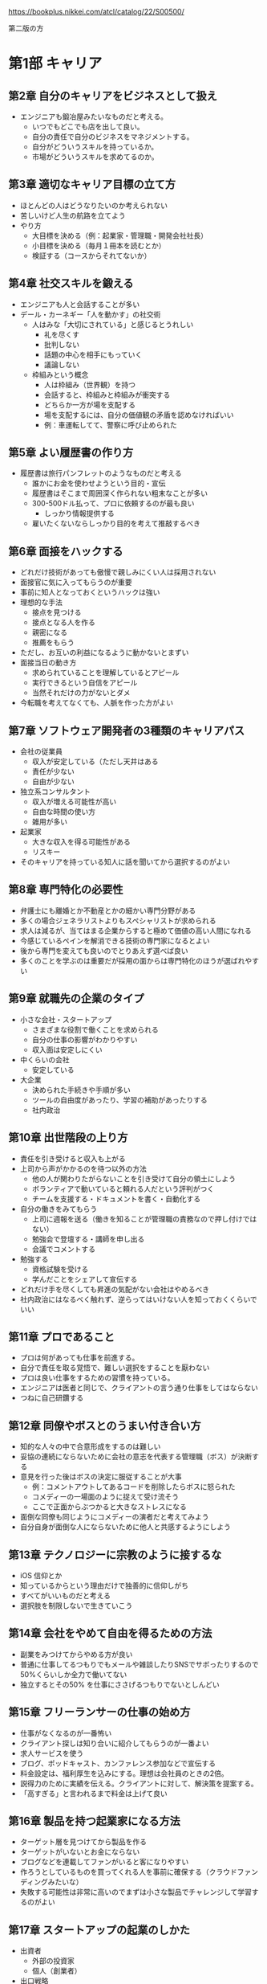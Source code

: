 https://bookplus.nikkei.com/atcl/catalog/22/S00500/

第二版の方

* 第1部 キャリア
** 第2章 自分のキャリアをビジネスとして扱え

- エンジニアも鍛冶屋みたいなものだと考える。
  - いつでもどこでも店を出して良い。
  - 自分の責任で自分のビジネスをマネジメントする。
  - 自分がどういうスキルを持っているか。
  - 市場がどういうスキルを求めてるのか。

** 第3章 適切なキャリア目標の立て方

- ほとんどの人はどうなりたいのか考えられない
- 苦しいけど人生の航路を立てよう
- やり方
  - 大目標を決める（例：起業家・管理職・開発会社社長）
  - 小目標を決める（毎月１冊本を読むとか）
  - 検証する（コースからそれてないか）

** 第4章 社交スキルを鍛える

- エンジニアも人と会話することが多い
- デール・カーネギー「人を動かす」の社交術
  - 人はみな「大切にされている」と感じるとうれしい
    - 礼を尽くす
    - 批判しない
    - 話題の中心を相手にもっていく
    - 議論しない
  - 枠組みという概念
    - 人は枠組み（世界観）を持つ
    - 会話すると、枠組みと枠組みが衝突する
    - どちらか一方が場を支配する
    - 場を支配するには、自分の価値観の矛盾を認めなければいい
    - 例：車運転してて、警察に呼び止められた

** 第5章 よい履歴書の作り方

- 履歴書は旅行パンフレットのようなものだと考える
  - 誰かにお金を使わせようという目的・宣伝
  - 履歴書はそこまで周囲深く作られない粗末なことが多い
  - 300-500ドル払って、プロに依頼するのが最も良い
    - しっかり情報提供する
  - 雇いたくないならしっかり目的を考えて推敲するべき

** 第6章 面接をハックする

- どれだけ技術があっても傲慢で親しみにくい人は採用されない
- 面接官に気に入ってもらうのが重要
- 事前に知人となっておくというハックは強い
- 理想的な手法
  - 接点を見つける
  - 接点となる人を作る
  - 親密になる
  - 推薦をもらう
- ただし、お互いの利益になるように動かないとまずい
- 面接当日の動き方
  - 求められていることを理解しているとアピール
  - 実行できるという自信をアピール
  - 当然それだけの力がないとダメ
- 今転職を考えてなくても、人脈を作った方がよい

** 第7章 ソフトウェア開発者の3種類のキャリアパス

- 会社の従業員
  - 収入が安定している（ただし天井はある
  - 責任が少ない
  - 自由が少ない
- 独立系コンサルタント
  - 収入が増える可能性が高い
  - 自由な時間の使い方
  - 雑用が多い
- 起業家
  - 大きな収入を得る可能性がある
  - リスキー
- そのキャリアを持っている知人に話を聞いてから選択するのがよい

** 第8章 専門特化の必要性

- 弁護士にも離婚とか不動産とかの細かい専門分野がある
- 多くの場合ジェネラリストよりもスペシャリストが求められる
- 求人は減るが、当てはまる企業からすると極めて価値の高い人間になれる
- 今感じているペインを解消できる技術の専門家になるとよい
- 後から専門を変えても良いのでとりあえず選べば良い
- 多くのことを学ぶのは重要だが採用の面からは専門特化のほうが選ばれやすい

** 第9章 就職先の企業のタイプ

- 小さな会社・スタートアップ
  - さまざまな役割で働くことを求められる
  - 自分の仕事の影響がわかりやすい
  - 収入面は安定しにくい
- 中くらいの会社
  - 安定している
- 大企業
  - 決められた手続きや手順が多い
  - ツールの自由度があったり、学習の補助があったりする
  - 社内政治

** 第10章 出世階段の上り方

- 責任を引き受けると収入も上がる
- 上司から声がかかるのを待つ以外の方法
  - 他の人が関わりたがらないことを引き受けて自分の領土にしよう
  - ボランティアで動いていると頼れる人だという評判がつく
  - チームを支援する・ドキュメントを書く・自動化する
- 自分の働きをみてもらう
  - 上司に週報を送る（働きを知ることが管理職の責務なので押し付けではない）
  - 勉強会で登壇する・講師を申し出る
  - 会議でコメントする
- 勉強する
  - 資格試験を受ける
  - 学んだことをシェアして宣伝する
- どれだけ手を尽くしても昇進の気配がない会社はやめるべき
- 社内政治にはなるべく触れず、逆らってはいけない人を知っておくくらいでいい

** 第11章 プロであること

- プロは何があっても仕事を前進する。
- 自分で責任を取る覚悟で、難しい選択をすることを厭わない
- プロは良い仕事をするための習慣を持っている。
- エンジニアは医者と同じで、クライアントの言う通り仕事をしてはならない
- つねに自己研鑽する

** 第12章 同僚やボスとのうまい付き合い方

- 知的な人々の中で合意形成をするのは難しい
- 妥協の連続にならないために会社の意志を代表する管理職（ボス）が決断する
- 意見を行った後はボスの決定に服従することが大事
  - 例：コメントアウトしてあるコードを削除したらボスに怒られた
  - コメディーの一場面のように捉えて受け流そう
  - ここで正面からぶつかると大きなストレスになる
- 面倒な同僚も同じようにコメディーの演者だと考えてみよう
- 自分自身が面倒な人にならないために他人と共感するようにしよう

** 第13章 テクノロジーに宗教のように接するな

- iOS 信仰とか
- 知っているからという理由だけで独善的に信仰しがち
- すべてがいいものだと考える
- 選択肢を制限しないで生きていこう

** 第14章 会社をやめて自由を得るための方法

- 副業をみつけてからやめる方が良い
- 普通に仕事してるつもりでもメールや雑談したりSNSでサボったりするので50%くらいしか全力で働いてない
- 独立するとその50% を仕事にささげるつもりでないとしんどい

** 第15章 フリーランサーの仕事の始め方

- 仕事がなくなるのが一番怖い
- クライアント探しは知り合いに紹介してもらうのが一番よい
- 求人サービスを使う
- ブログ、ポッドキャスト、カンファレンス参加などで宣伝する
- 料金設定は、福利厚生を込みにする。理想は会社員のときの2倍。
- 説得力のために実績を伝える。クライアントに対して、解決策を提案する。
- 「高すぎる」と言われるまで料金は上げて良い

** 第16章 製品を持つ起業家になる方法

- ターゲット層を見つけてから製品を作る
- ターゲットがいないとお金にならない
- ブログなどを連載してファンがいると客になりやすい
- 作ろうとしているものを買ってくれる人を事前に確保する（クラウドファンディングみたいな）
- 失敗する可能性は非常に高いのでまずは小さな製品でチャレンジして学習するのがよい

** 第17章 スタートアップの起業のしかた

- 出資者
  - 外部の投資家
  - 個人（創業者）
- 出口戦略
  - 買収してもらうこと
  - 株式公開
- 知的財産によって模倣されにくいようになっているべき。
- 共同創業者がいたほうがよい。
- アクセラレーターというスタートアップ資金提供のしくみがあるのでそれに応募するべき。
- シード出資：エンジェル投資家が創業されたばかりのスタートアップに資金提供する（対価は株式）
- シリーズA：ベンチャーキャピタルからの投資。ここで資金を使い果たしたらさらに投資を受けるか倒産するか。

** 第18章 リモートワーク

- さぼりの誘惑に負けないために時間管理が大事（習慣化・スケジュール化する）
- 孤独感があるならジムに行くとか開発者イベントに行くとかシェアオフィス行くとか

* 第2部 セルフマーケティング
** 第19章 セルフマーケティングの基礎
- 儲けにつながるのは才能よりも、売り方
- 街の片隅のバンドと世界ツアーをしているバンドのどっちが上手いか
- パーソナルブランド（自分が何になりたいか、どう思われたいか）を作るところから始まる
- ブランドの発信はブログがおすすめ。
- 他の発信方法は、ポッドキャスト、動画配信、雑誌掲載、会議の講演など。
- 重要なことは、耳を傾けた人に価値をもたらすこと。問題に答えて娯楽を与えること。

** 第20章 パーソナルブランドの確立方法

- ブランドとはロゴそのものではなくて、目を瞑ってもイメージできるもの
- 例：スターバックスの店に入った時の雰囲気、注文の仕方、店員のふるまい、ドリンクの品質・・・。
- ブランドには、メッセージ、ビジュアル、一貫性、反復的な露出の4つが必要。
  - メッセージ：ブランドから呼び起こしたい感覚「例：シンプルプログラマー」ニッチなほうがよい。
  - ビジュアル：ロゴ。適当なサービスで５ドルくらいで作って良い。
  - 一貫性：常に同じであること。接した時の体験がかわらないこと。
  - 反復的な露出：積極的に動いていろいろな活動をし、人の目に触れるようにする。

** 第21章 成功するブログの作り方

- ブログがあれば、就職やクライアント探しで有利。自分の製品を作った時の宣伝にも使える。
- スキルアップやコミュニケーション力にもつながる。
- 有料の wordpress サービスがおすすめ。
- 無料だと広告を載せる時に困る。同じ理由でドメインも取得した方が良い。
- 成功のポイント
  - なるべく1週間に1回以上の頻度で書く
  - シェアしたくなるような品質の高い記事を書く
  - 完璧である必要はないが、いいものを書こうという努力は必要（タイポなくすとか、構造を持たせるとか）
  - コンスタントに更新できている人はソフトウェアエンジニア1%くらいしかいない
- トラフィックを得る方法
  - 人のブログにコメントを書き、そのとき自分のブログにたどり着けるようにしておくのがおすすめ
  - SNSでの共有
  - hacker news とかに流すのも良い方法だが、強い批判（あるいは誹謗中傷）にさらされるリスクもある

** 第22章 youtube によるブランド構築

- 動画配信は親近感をもたせやすい
- コーディング能力をはっきりと見せることができる
- 手間がかかるのでライバルは少ない
- ニッチであればあるほど成功しやすい
- コンテンツパイプラインを作る
  - 最初にアイデアを30個くらい書き並べる
  - どのアイデアを動画にするか選ぶ
  - 制作プロセスを固定化して、場合によっては外注する
- 何度も作っているうちにカメラの扱いはうまくなっていくので勉強はさほど必要ない

** 第23章 他者のために価値を生み出すことが重要な理由

- アインシュタインもそう言ってる
- セルフマーケティングでは、人の欲しがっているものを与えよ、なんて言葉もある
- 何を欲しがっているのか皆自分のことはわからないので、それを探る必要がある
- 業界のトレンドとか
- 自分がしていることの9割は無料で与えて良い（拡散されやすい）

** 第24章 ソーシャルメディアを使ったブランド構築

- フォロワーがいないとメッセージは広がらない
- 一番最初にすることはフォローして、フォローバックしてもらうこと
- フォローを頼むことを恐れてはいけない
- 怪しいサービスでフォロワーを増やすのは偽アカウントなのでお金の無駄
- SNSでも価値の提供を考えていった方がよい（朝ご飯に＊を食べた、とかは価値提供できてない例）
- ニッチな情報の案内人となるのがよい
- ニュース・ブログ記事の共有とか、有名な言葉の引用とか、ジョークとか、会話したくなる疑問とか
- 価値提供につながりにくいので自分のための宣伝は控えめにした方が良い。
- 時間が足りないので、力を入れる SNS は1,2個にした方が良い
- 投稿予約サービスとか使うのも良い
- 週に1時間とかでも運営できる
- twitter, linkedin がおすすめ facebook, instagram も一応やっておくのがよい

** 第25章 講演、講師、プレゼンテーション

- ライブは人に親近感を与える。講演とかやるのは他の人に良い印象を与えやすい。
- 自分のコンテンツを修正していけるので良い。
- 職場でのプレゼンテーションを経験していこう。
  - 学んだことをシェアして人の役に立ちたいというだけでよい。
- 他の方法は、ユーザグループとかに参加して自分で発表したいといえば多くの場合は受け入れられる。
- 慣れてきたら、開発者会議に応募してみるのがよい。難しいが、メリットも大きい。
- パラシュート部隊のようなもので、最初恐怖を感じるのは当然なので、少しずつ慣らしていこう。
- 何かを教えるコンテンツを youtube で配信するのも良いと思う

** 第26章 本や記事の執筆

- 著者と読者の気持ちが通じるようなことがないと成功しない
- 一方的に言葉を投げつけられているのではなくて、話しているような気分にさせるもの
- 本を書いただけでも専門家のようにみられるというメリットがある
- 収入につながることは稀、自分の評価を高めることのほうがメリットと考えた方がよい
- 無名の著者が出版するのは難しいのでセルフブランディングが大事。
- 自費出版も悪くない。leanpub とか使うと良い。kindle でも自費出版できる。

* 第3部 学習
** 第27章 学び方を学ぶ

- 学校を卒業してから学ばなくなった人はやばい
- 学んだことを実際にやってみて人に伝えるのが一番効果的。そこに個性はない。
- 例えば自転車のことをどれだけ座学で知ったとしても初めて触れた時に乗りこなすのは無理だ
- 遊びは学びへの強力なモチベーション
  - 著者はMTGにハマっていたことがあって、意識もせずに全てのカードの効果とスタッツを覚えていたことがある
  - 知識が足りなくても手を動かしているくらいが良い。疑問が溜まってきたら本を読むので良い
- 遊ぶ→知識を仕入れる→人に伝える（ブログなどでも良い）が学びのパターン。

** 第28章 私の10ステッププロセス

- 本を読む→試すというやり方は、ペースが遅いのと、後から本を読み直すという手間が生じる
- 時間がたっぷりあるならそれで良いが、時間がだんだんたりなくなってきたそこで下のように変化してきた
  - 前提知識は何か？
  - それを知ると何ができるのか？
  - 基本的なユースケースは何か？（日常80%をカバーできるコア知識は何か？）
  - 学べなかった知識はリファレンスに頼れば良い
- 10ステップ
  1. 全体像を掴む
  2. 学習範囲を決める
  3. 成功の基準を決める
  4. 参考資料を見つける
  5. 学習プランを立てる
  6. 参考資料を絞り込む
  7. ある程度使えるようにするための方法を学ぶ
  8. 遊び倒す
  9. 役に立つことができるところまで学ぶ
  10. 教える
- これは魔法の方法というわけではなくて、好みで作り替えてよい

** 第29章 ステップ1〜6：一度限りのステップ

- 1. 全体像を掴む：ネットで調べて、どれくらい複雑なテーマなのか、サブテーマはどういうのがあるのか知る
- 2. 学習範囲を決める：全部を知るのは時間的に不可能なのでやりたいことを踏まえて、学ぶことを絞る（例は下記）
  - いろいろなことを学びたいと思うかもしれないが、まずは学習範囲を狭めておくのが効率的

| 全体     | 学習範囲                                                         |
|----------+------------------------------------------------------------------|
| C#       | 単純なコンソールアプリケーションを作るのに必要な C# の基礎を学ぶ |
| 写真撮影 | デジタルカメラでポートレート写真の取り方を知る                   |
| Linux    | Ubuntu のインストールとセットアップ、基本機能を知る              |

- 3. 成功基準を決める：脱線しにくくする効果がある。
  - 自分のカメラの機能を全て知っていて使うことができる、どのシーンで使うべきかの理由もわかる
  - C# で主要な言語機能を全て利用している小さなアプリケーションが作れる
  - HTML5 を使ってインターネット上に自分の履歴書と仕事歴を表示するページが作れる

- 4. 参考資料をみつける
- 5. 学習プランを立てる：目次に書いてあることを洗いざらいやるのでなく、必要なポイントを見つける。
- 6. 参考資料を絞り込む：バスケのチームを選抜するような感じで、良さそうなものを選ぶ。

** 第30章 ステップ7〜10：繰り返すステップ

- 7. ある程度使えるようにするための方法を学ぶ：準備全くしないのも準備しすぎるのもよくない。バランス取る。
- 8. 遊び倒す：自由になんでもして良い。重要。
- 9. 役に立つことができるところまで学ぶ：子供のように好奇心を蘇らせ、自分で解決できなかった問題を、資料から学びとる
- 10. 教える：人より一歩先にいるだけでも教える立場になれる。恐れずやる。それによって知識が再構成され洗練される。ブログに書くのでもよい。

** 第31章 メンターの探し方

- 英雄譚にはたいていメンターがいる。メンターがいると成長できたり試練を乗り越えれる。
- 優れた教師は、多くの落とし穴にハマったことがある人。
- 自分がやりたいことをすでに成し遂げた人や、成し遂げた人を支えた人をメンターに選ぶとよい。
- 自分の誤った知識・先入観よりも、メンターが達成したことを基準にメンターを選ぶべき。
- 友人や家族から紹介してもらえるならそれが良い
- メンターにしたい人がいないなら本を読もう
- メンターにしたい人がいるなら粘り強く説得して時には無償労働するくらいの気持ちでいこう

** 第32章 メンターになる方法

- 自分がメンターになることのメリットはでかい
- 優れている必要はなく、誰かより一歩先にいるだけでいい
- タイガーウッズのコーチはタイガーウッズより下手
- 疑問の掘り下げが深くなる→理解が深くなる
- 教えた人が活躍した時に帰ってくる
- 学びたい気持ちがあって

** 第33章 教えることが最高の学習方法となる理由

- 教えることとは知識を分け合うこと
- 教えることとはライブラリやフレームワークを使ってみせること
- そこに学位や資格が必要なわけではない
- 教えることで紙に書いたり順序立てたりすることになり、情報が再構成される
- 謙虚かつ自信のある態度で教えるのが好ましい
- ブログから始めて、動画、プレゼンするとよい

** 第34章 学位は必要か

- 大企業では学位を持っている方が有利
- 例外はあるが選択肢は狭まる
- 絶対に必要というものではないビルゲイツが代表例
- 仕事の中でコンピュータサイエンスの基礎に戻らなければならないことはほぼない
- 大学へいけば独学よりも抜けがすくない
- 未経験でも仕事をはじめるというのがやりやすい
- 学位がないなら経験が必要
  - コントリビューション
  - ポートフォリオ
  - プライベートプロジェクト
  - java とか sccrum とかの認定証

** 第35章 知識の中の隙間を見つける

- 知識の隙間をなくすと長期的にはよくなる
- 例：ラムダ式がなんなのかよくわかってないまま使う
- 立ち止まって時間を割いて理解して使うのが良い
- 作業中にいつも引っかかるのが「知識の隙間」
- 日常のペインの中にそれはある

* 第4章 生産性
** 第36章 すべては集中から始まる

- 集中 = 一つの仕事にだけ向き合っている時間
- 集中していると効率が良いが、色々邪魔が入る
- 楽しい仕事ならすっと入っていける
- 楽しくない仕事でも苦痛に耐えれば集中できる
- コーヒーを飲んだり、トイレに行くのも忘れる
- 冗談のように思えるかもしれないが「邪魔しないで」の札を立てるのも効果がある
- スマホ触ったりブラウザ開くのを禁止するツールがある

** 第37章 私の個人的な生産メソッド

- GTD
- ポモドーロテクニック(25分集中)
- Dont break the chain = カレンダーに達成した印をつけていく
- 著者の方法
  - 2時間以内に終わる小さなタスクでカレンダーを埋め尽くす
  - 曜日ごとの看板ボードを使う kanbanflow
  - 四半期単位・月単位・週単位の計画をそれぞれ作る
  - 毎日当日計画を立てることから仕事を始める
  - 計画がおくれてもいいが1日Xポモドーロをこなすのは変えない
  - チャットは一切利用せずメールのみ
  - ときどき1ヶ月くらいの長期休暇をとる

** 第38章 ポモドーロテクニック

- 25分作業する、5分休憩する。これを繰り返す。
- 4セット走ったら15分くらいの少し長い休みを取る
- 作業が早く終わったら、改善したり追求したりする
- ポモドーロを回せた数を計測すると、見積もりに役立つ
- タスクが進まなくても、集中していたという事実が励みになる
- 労働時間は8なので16ポモドーロ実行できそうに見えるがほぼ無理
- 最初は6、慣れても10くらいが限度
- 科学者のポアンカレは朝2時間、夕方2時間しか働かなかった

** 第39章 クォータシステム

- 毎週・毎月定期的にやることに対して小さなマイルストーンを決める
- ブログ週に一回投稿する、週に3回ランニングするとか。
- 持続力を鍛えるのによい
- 壁を作るよりレンガをおくほうが簡単かつ実践できる

** 第40章 自分に対して責任を取る

- 内発的モチベーションの方が長持ちする
- 仕事は外発的モチベーションなので弱いがそれでも一定の力がある
- 雇用主に対して責任を持っている
- 自分に対する責任はどうか？　それは自制心、高潔さ、品位
- タイムテーブルのような枠組み、ルールがあるほうが自制心は働きやすい
- 毎日歯を磨くとかそういう習慣もまたルールと言える
- 自分を育成するゲームをプレイしていると考えてみよう
- 誰かパートナーを作る方法もある
  - 互いに進捗報告をして責任を発生させる
  - 失敗したときも報告をしなければならない
- 行動をオープンにすることも責任感をよぶ

** 第41章 並行作業の弊害が利益よりも大きい理由

- アメリカ心理学会のレポートによると並行作業は効率が落ちる
- 本人は効率が良いと思っていても落ちている
- 互いに邪魔しないなら並行作業もできる
  - 音楽を聞きながら文章を書く
  - 運動しながらオーディオブックを聞く
- 一括作業は効率的
  - メールをまとめて返信するとか

** 第42章 燃え尽きの対処法
- 最初にあったはずの情熱が消えてしまう
- 以下は医学的意見ではないので注意
- 新しい職場にきた時のことを思い出すと希望に満ちていたはず
- 結果は少しずつしか出ないので、頑張るほど現実が見えてきてやる気が下がる
- しかしある障害を超えるとブレイクスルーで結果が出るようになる
- 結果が出るとモチベーションも出てくる
- 結果を出せずに挫折した人はたくさんいるが結果を出せるようになるとライバルは激減する
- この先に何かがあるという執念と、繰り返しに耐える自制心、そのためのルールが必要

** 第43章 時間浪費のメカニズム
- テレビとか youtube とか netflix とかをやめよう
  - 平均的なアメリカ人は週に40時間もテレビを見ている
  - フルタイムで働いているのと同じかそれ以上に見ている
  - 普通のテレビ番組から得る利益は少ない
  - 価値観の固定化にも繋がってしまう
  - SNS、ゲーム、ニュースサイトもだめ
  - 本当に好きなことを、1日1回するのがいい
  - 料理とか、コーヒーとかも本当に好きでないならやめていい
  - 献立も固定していい
  - 庭掃除とかもお金を払って依頼することを検討していい
- 仕事で言うなら会議をやめる・会議に参加しない
  - メールとか、もっと時間のかからないやり方にしよう

** 第44章 ルーチンを持つことの重要性

- 毎日やるルーチンが人を変えていく
  - ランニングなら健康になる
  - ドーナツ屋へいくことなら不健康に
  - 毎日1000文字くらい書いてれば1年後には小説ができる
- 大きな目標を立てよう
  - 体重を 10kg 減らすとか
  - 小説を書き上げるとか
- そのためにやるべきことを小さな目標を立てよう
- 1日の始まりの1-2時間がもっとも体力があるのでそこでやりたいことをやろう
- スケジュールを立てることで失われた自由と柔軟性を、生産性と安心感が埋めてくれる

** 第45章 効果的な習慣の育て方

- 習慣はキュー、ルーチン、報酬の3つで構成されている
  - キュー = 習慣の現れる場面
  - ルーチン = 習慣で行うふるまい
  - 報酬：結果得られるもの、良い気分になる何か
  - たとえば
    - 夜寝る前
    - 歯を磨く
    - 虫歯になりにくい
- なぜか、報酬が変わるほうが中毒性が高い（その最たるものがギャンブル）
- よくない習慣を別のルーチンに連れていくと良い習慣にすり替えれる
  - たとえば
    - 朝
    - SNSを見てしまう
    - いいねがついてると嬉しい
  - みたいなのを良い習慣に切り替える
    - 朝
    - 仕事の中で一番楽しいものを探す
    - 良い気分で仕事を始められる
- これが良い例とは言えないけど頑張ればまあできなくはないかも
- 後ろめたいことや、辞めたいと思っていることから、変えていくべき
- 習慣に気づいた時、何がキュー、ルーチン、報酬なのか考えてみよう
  - 2分-10分とかちょっと待ち時間がある
  - twitter してしまう
  - 情報がとれる
- よりよい報酬が取れる習慣に変えていくのが理想
- write code every day
  - https://johnresig.com/blog/write-code-every-day/
  - https://qiita.com/choco_py3/items/fc24d2faf88c8f768cdf
  - https://offers.jp/media/sidejob/workstyle/a_1938
- 散歩しながら何かするとかは良い習慣

** 第46章 分解は生産性を上げる

- 橋やビルはそれ自体をみると実現不可能な途方もないものに見える
- 分解することが重要

** 第47章 ハードワークの価値と避けてしまう理由

- ゲームなら何時間でも遊べるのに小説を書くという努力は続かない。
- 脳がやる仕事としてはどちらも似たようなものなんじゃないか。
- 賢く、効率よくやるのとは別にハードワークは必要
- 努力して（ハードワークして）得られるものがあるのに、それを避けてしまうのはなぜか
- 面白くない、退屈、華やかでない
- みな苦しんでいるよ
- ルーチンがその助けになる

** 第48章 何でもしないよりした方がまし
- 行動は怖い
  - 人から見られる、変化する、時間を無駄にする
  - でも可能性が生まれる
- ずっとお風呂場のレイアウトで議論してて話が進まない夫婦の例
  - そのせいでシャワーとかがなくて不便なのに何年も過ごしている
  - ぶつかるのが怖い
  - 自分が間違っていたとわかるのが怖い
- 行動が遅れるほど損をすることが多い
  - 90点の答えで満足できず95点を探そうとしてしまう
  - テレビを買うのでずっと悩んだりとか
  - わからないときは、どれでもいいから一個選ぶ方がいい
- 車のハンドルは動いている時の方がやわらかい

* 第5章 資産形成
** 第49章 給料の賢い運用方法

- 余分に使える金額を全部車のローンに使うのはやめたほうがいい
- 一般的定義とは違うが下のように考えると良い
  - 資産: 維持費より価値が高い
  - 負債: 価値より維持費が高い
- お金の価値は変わるので十分だと思った貯金の価値が下がることもある

** 第50章 給与交渉のやり方

- ネットで有名人になると給料も増えやすい
- 自分で応募する前に会社から勧誘されると条件もよくなる
- 自分から望む報酬金額を言わないほうがいいが難しいと思う

** 第51章 投資先は不動産がよい

- 賃貸物件に投資するのがよい
  - 金額が激しく変動しない
  - 銀行貸付90%とかでスタートできる
  - インフレに耐えられる（物価の上昇とともに家賃も上昇する）
  - 脚注にデフレが起きない前提になってるので日本では NG だと書いてある

** 第52章 引退プランが本当に理解できているか

- 毎月生活するのに必要な金額を計算してから引退するべき
- 収入で生活水準を落とせない人は多いが節約すれば当然、引退に必要な金額も減る
- 国債を買うのはどうか
- 401k の唯一の弱点は60歳まで働き続ける前提になっていること
- ハイリスクハイリターンな方法
  - 60歳以前に引退する
  - 不動産、株、本の印税とかを狙う
  - 投資の元手のために実家で暮らし、車買わない

※ 著者の実績だけを押し付けているところが不快ではある

** 第53章 借金の危険性

- 不要な借金をなくすべき
  - 預金があるのに分割払いするのは愚かなのですぐ返済すべき
  - 3万ドル、年利5%を6年かけて払った場合、4786.65ドルも余分に払うことになる
  - 借金は金利の高いものを先に返済するべき
- よい借金
  - 1% の利息で借金して 3%の利率の物件を買うのはよい借金

** 第54章 本物の富と豊かさを築く方法

- 豊かになる方法 = 不労所得をえて、その収入でまかなえる範囲で生活する
- ストア哲学のように、必要なものを減らせば収入が少なくても良い
- 元本・収益率・時間が、バランス良く必要
- 元手が少ないなら自分自身を成長させることに使うべき

** 第55章 私はどのようにして33歳で引退したか

- 「したくない仕事をしない」自由が、引退だと考えてる
- 車買ったけど愚かだった
- 最初の不動産賃貸は失敗した
- 家を買って住んだ、それはもっと良い家があれば賃貸に出すつもりだった
- 更に追加で家を買って賃貸を始めた、最初の不動産管理会社は細かく修繕費を要求してきたので失敗だった
- 不動産売買の免許をとった
- 6つの物件はすべて赤字だったが、ほとんどがローンの返済だし、免税を受けられていた
- ここからリスク背負いまくっていろいろなことをした企業やさらなる物件の買付とか
- アプリとかアップロードした動画からも不労所得が取れるようになった
- 今は引退したけど仕事してて稼ぎの10%は寄付してる

* 第6部 フィットネス

※ あまり関心がないのでメモを減らす

- なんのために運動するか = 健康・創造性・自信
- 痩せるとかの目標をもったほうがいい
- 痩せたあとも運動やめてはいけない
- 摂取するカロリーを、燃焼するカロリー以下にすれば痩せる
- 先に高い靴を買うんじゃなくて、ある程度うまく行ってからご褒美に買うほうがやる気出てくる
- 腹筋が見えるということは痩せ過ぎているということに近く、かなりの努力を要する
- アプリを使ってランニングするといい
- 断食は以外と良い効果があるらしい
- 女性は危険なので注意してやるべき
- 一日一回だけ食事を摂るようにしたらいい著者はこれを5年やってていい感じらしい
- ずっと座ってるのは有害なのでたまにストレッチしよう

* 第7部 マインドセット

- 心が起点になって行動となり現実を変化させる
- ガンジーは思想が運命を変えるとまで言ってる
- 塞翁が馬：良し悪しはいつでも変わる
- 科学的に前向きなマインドが良いと言うのは証明されてる
  - 健康・収入・友情・寿命など
- 前向きになるために瞑想・遊び・読書とかがいいんじゃないか
- 自分がどういう人間なのかというセルフイメージさえも自分に影響を与える
  - 親からの何気ない一言や決めつけでそうなってしまう
-
